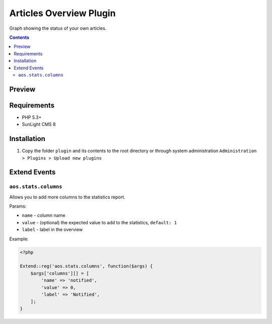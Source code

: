 Articles Overview Plugin
########################

Graph showing the status of your own articles.

.. contents::

Preview
*******
.. image:: ./preview.png

Requirements
************

- PHP 5.3+
- SunLight CMS 8

Installation
************

#. Copy the folder ``plugin`` and its contents to the root directory or through system administration ``Administration > Plugins > Upload new plugins``

Extend Events
*************

``aos.stats.columns``
---------------------

Allows you to add more columns to the statistics report.

Params:

- ``name`` - column name
- ``value`` - (optional) the expected value to add to the statistics, ``default: 1``
- ``label`` - label in the overview

Example:

.. code:: php

    <?php
	
    Extend::reg('aos.stats.columns', function($args) {
        $args['columns'][] = [
            'name' => 'notified',
            'value' => 0,
            'label' => 'Notified',
        ];
    }